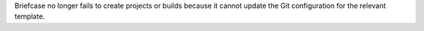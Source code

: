 Briefcase no longer fails to create projects or builds because it cannot update the Git configuration for the relevant template.
